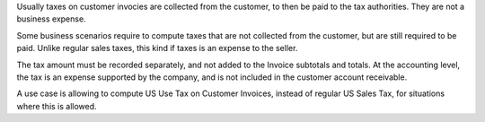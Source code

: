 Usually taxes on customer invocies are collected from the customer,
to then be paid to the tax authorities. They are not a business expense.

Some business scenarios require to compute taxes that are not
collected from the customer, but are still required to be paid.
Unlike regular sales taxes, this kind if taxes is an expense to the seller.

The tax amount must be recorded separately, and not added to the
Invoice subtotals and totals.
At the accounting level, the tax is an expense supported by the company,
and is not included in the customer account receivable.

A use case is allowing to compute US Use Tax on Customer Invoices,
instead of regular US Sales Tax, for situations where this is allowed.

